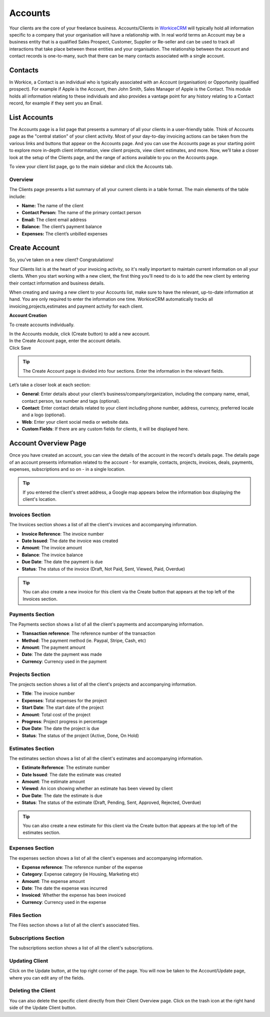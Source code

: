 Accounts
=========

Your clients are the core of your freelance business. Accounts/Clients in `WorkiceCRM <https://workice.com/>`_ will typically hold all information specific to a company that your organisation will have a relationship with. In real world terms an Account may be a business entity that is a qualified Sales Prospect, Customer, Supplier or Re-seller and can be used to track all interactions that take place between these entities and your organisation. The relationship between the account and contact records is one-to-many, such that there can be many contacts associated with a single account.

Contacts
""""""""
In Workice, a Contact is an individual who is typically associated with an Account (organisation) or Opportunity (qualified prospect). For example if Apple is the Account, then John Smith, Sales Manager of Apple is the Contact. This module holds all information relating to these individuals and also provides a vantage point for any history relating to a Contact record, for example if they sent you an Email.

List Accounts
""""""""""""""

The Accounts page is a list page that presents a summary of all your clients in a user-friendly table. Think of Accounts page as the "central station" of your client activity. Most of your day-to-day invoicing actions can be taken from the various links and buttons that appear on the Accounts page. And you can use the Accounts page as your starting point to explore more in-depth client information, view client projects, view client estimates, and more. Now, we’ll take a closer look at the setup of the Clients page, and the range of actions available to you on the Accounts page.

To view your client list page, go to the main sidebar and click the Accounts tab.

Overview
^^^^^^^^

The Clients page presents a list summary of all your current clients in a table format. The main elements of the table include:

- **Name:** The name of the client
- **Contact Person:** The name of the primary contact person
- **Email:** The client email address
- **Balance:** The client’s payment balance
- **Expenses:** The client’s unbilled expenses

Create Account
""""""""""""""

So, you’ve taken on a new client? Congratulations!

Your Clients list is at the heart of your invoicing activity, so it's really important to maintain current information on all your clients. When you start working with a new client, the first thing you’ll need to do is to add the new client by entering their contact information and business details.

When creating and saving a new client to your Accounts list, make sure to have the relevant, up-to-date information at hand. You are only required to enter the information one time. WorkiceCRM automatically tracks all invoicing,projects,estimates and payment activity for each client.


**Account Creation**

To create accounts individually.

| In the Accounts module, click (Create button) to add a new account.
| In the Create Account page, enter the account details.
| Click Save

.. TIP:: The Create Account page is divided into four sections. Enter the information in the relevant fields.

.. Note: You don’t have to complete every field. Enter the information that is important or necessary for your needs.

Let’s take a closer look at each section:

- **General**: Enter details about your client’s business/company/organization, including the company name, email, contact person, tax number and tags (optional).

- **Contact**: Enter contact details related to your client including phone number, address, currency, preferred locale and a logo (optional).
- **Web**: Enter your client social media or website data.
- **Custom Fields**: If there are any custom fields for clients, it will be displayed here.

Account Overview Page
"""""""""""""""""""""

Once you have created an account, you can view the details of the account in the record's details page. The details page of an account presents information related to the account - for example, contacts, projects, invoices, deals, payments, expenses, subscriptions and so on - in a single location.

.. TIP:: If you entered the client's street address, a Google map appears below the information box displaying the client's location.

Invoices Section
^^^^^^^^^^^^^^^^

The Invoices section shows a list of all the client's invoices and accompanying information.

- **Invoice Reference**: The invoice number
- **Date Issued**: The date the invoice was created
- **Amount**: The invoice amount
- **Balance**: The invoice balance
- **Due Date**: The date the payment is due
- **Status**: The status of the invoice (Draft, Not Paid, Sent, Viewed, Paid, Overdue)

.. TIP:: You can also create a new invoice for this client via the Create button that appears at the top left of the Invoices section.

Payments Section
^^^^^^^^^^^^^^^^

The Payments section shows a list of all the client's payments and accompanying information.

- **Transaction reference**: The reference number of the transaction
- **Method**: The payment method (ie. Paypal, Stripe, Cash, etc)
- **Amount**: The payment amount
- **Date**: The date the payment was made
- **Currency**: Currency used in the payment

Projects Section
^^^^^^^^^^^^^^^^

The projects section shows a list of all the client's projects and accompanying information.

- **Title**: The invoice number
- **Expenses**: Total expenses for the project
- **Start Date**: The start date of the project
- **Amount**: Total cost of the project
- **Progress**: Project progress in percentage
- **Due Date**: The date the project is due
- **Status**: The status of the project (Active, Done, On Hold)

Estimates Section
^^^^^^^^^^^^^^^^^^

The estimates section shows a list of all the client's estimates and accompanying information.

- **Estimate Reference**: The estimate number
- **Date Issued**: The date the estimate was created
- **Amount**: The estimate amount
- **Viewed**: An icon showing whether an estimate has been viewed by client
- **Due Date**: The date the estimate is due
- **Status**: The status of the estimate (Draft, Pending, Sent, Approved, Rejected, Overdue)

.. TIP:: You can also create a new estimate for this client via the Create button that appears at the top left of the estimates section.

Expenses Section
^^^^^^^^^^^^^^^^^

The expenses section shows a list of all the client's expenses and accompanying information.

- **Expense reference**: The reference number of the expense
- **Category**: Expense category (ie Housing, Marketing etc)
- **Amount**: The expense amount
- **Date**: The date the expense was incurred
- **Invoiced**: Whether the expense has been invoiced
- **Currency**: Currency used in the expense

Files Section
^^^^^^^^^^^^^^^^

The Files section shows a list of all the client's associated files.

Subscriptions Section
^^^^^^^^^^^^^^^^^^^^^^^^

The subscriptions section shows a list of all the client's subscriptions.

Updating Client
^^^^^^^^^^^^^^^^

Click on the Update button, at the top right corner of the page. You will now be taken to the Account/Update page, where you can edit any of the fields.

Deleting the Client
^^^^^^^^^^^^^^^^^^^^

You can also delete the specific client directly from their Client Overview page.
Click on the trash icon at the right hand side of the Update Client button.
